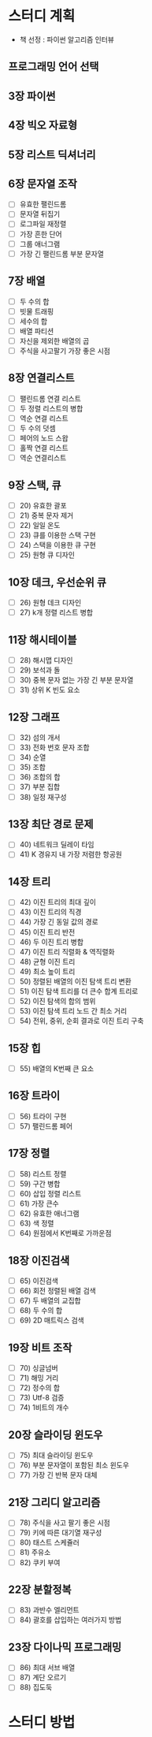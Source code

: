 * 스터디 계획
- 책 선정 : 파이썬 알고리즘 인터뷰
 #+DOWNLOADED: screenshot @ 2021-10-15 19:34:30
 #+attr_html: :width 800px
 #+attr_latex: :width 20cm
 #+attr_org: :width 400px
 [[file:images/README/2021-10-15_19-34-30_screenshot.png]]
 
** 프로그래밍 언어 선택

** 3장 파이썬

** 4장 빅오 자료형

** 5장 리스트 딕셔너리

** 6장 문자열 조작
- [ ] 유효한 팰린드롬
- [ ] 문자열 뒤집기
- [ ] 로그파일 재정렬
- [ ] 가장 흔한 단어
- [ ] 그룹 애너그램
- [ ] 가장 긴 팰린드롬 부분 문자열

** 7장 배열
- [ ] 두 수의 합
- [ ] 빗물 트래핑
- [ ] 세수의 합
- [ ] 배열 파티션 
- [ ] 자신을 제외한 배열의 곱
- [ ] 주식을 사고팔기 가장 좋은 시점

** 8장 연결리스트
- [ ] 팰린드롬 연결 리스트
- [ ] 두 정렬 리스트의 병합
- [ ] 역순 연결 리스트
- [ ] 두 수의 덧셈
- [ ] 페어의 노드 스왑
- [ ] 홀짝 연결 리스트
- [ ] 역순 연결리스트

** 9장 스택, 큐
- [ ] 20) 유효한 괄포
- [ ] 21) 중복 문자 제거
- [ ] 22) 일일 온도
- [ ] 23) 큐를 이용한 스택 구현
- [ ] 24) 스택을 이용한 큐 구현
- [ ] 25) 원형 큐 디자인

** 10장 데크, 우선순위 큐
- [ ] 26) 원형 데크 디자인 
- [ ] 27) k개 정렬 리스트 병합
  
** 11장 해시테이블
- [ ] 28) 해시맵 디자인
- [ ] 29) 보석과 돌
- [ ] 30) 중복 문자 없는 가장 긴 부분 문자열
- [ ] 31) 상위 K 빈도 요소
** 12장 그래프
- [ ] 32) 섬의 개서 
- [ ] 33) 전화 번호 문자 조합
- [ ] 34) 순열
- [ ] 35) 조합
- [ ] 36) 조합의 합
- [ ] 37) 부분 집합
- [ ] 38) 일정 재구성
** 13장 최단 경로 문제
- [ ] 40) 네트워크 딜레이 타임
- [ ] 41) K 경유지 내 가장 저렴한 항공원
** 14장 트리 
- [ ] 42) 이진 트리의 최대 깊이
- [ ] 43) 이진 트리의 직경
- [ ] 44) 가장 긴 동일 값의 경로
- [ ] 45) 이진 트리 반전
- [ ] 46) 두 이진 트리 병합
- [ ] 47) 이진 트리 직렬화 & 역직렬화 
- [ ] 48) 균형 이진 트리
- [ ] 49) 최소 높이 트리
- [ ] 50) 정렬된 배열의 이진 탐색 트리 변환
- [ ] 51) 이진 탐색 트리를 더 큰수 합계 트리로
- [ ] 52) 이진 탐색의 합의 범위
- [ ] 53) 이진 탐색 트리 노드 간 최소 거리 
- [ ] 54) 전위, 중위, 순회 결과로 이진 트리 구축 
** 15장 힙
- [ ] 55) 배열의 K번째 큰 요소
** 16장 트라이
- [ ] 56) 트라이 구현
- [ ] 57) 팰린드롬 페어
** 17장 정렬
- [ ] 58) 리스트 정렬
- [ ] 59) 구간 병합
- [ ] 60) 삽입 정렬 리스트
- [ ] 61) 가장 큰수
- [ ] 62) 유효한 애너그램
- [ ] 63) 색 정렬
- [ ] 64) 원점에서 K번째로 가까운점 
 
** 18장 이진검색
- [ ] 65) 이진검색
- [ ] 66) 회전 정렬된 배열 검색 
- [ ] 67) 두 배열의 교집합 
- [ ] 68) 두 수의 합 
- [ ] 69) 2D 매트릭스 검색
** 19장 비트 조작
- [ ] 70) 싱글넘버
- [ ] 71) 해밍 거리
- [ ] 72) 정수의 합
- [ ] 73) Utf-8 검증
- [ ] 74) 1비트의 개수
  
** 20장 슬라이딩 윈도우
- [ ] 75) 최대 슬라이딩 윈도우
- [ ] 76) 부분 문자열이 포함된 최소 윈도우
- [ ] 77) 가장 긴 반복 문자 대체 
** 21장 그리디 알고리즘
- [ ] 78) 주식을 사고 팔기 좋은 시점
- [ ] 79) 키에 따른 대기열 재구성
- [ ] 80) 태스트 스케쥴러
- [ ] 81) 주유소
- [ ] 82) 쿠키 부여
** 22장 분할정복
- [ ] 83) 과반수 엘리먼트
- [ ] 84) 괄호를 삽입하는 여러가지 방법
** 23장 다이나믹 프로그래밍
- [ ] 86) 최대 서브 배열
- [ ] 87) 계단 오르기
- [ ] 88) 집도둑 
* 스터디 방법 

